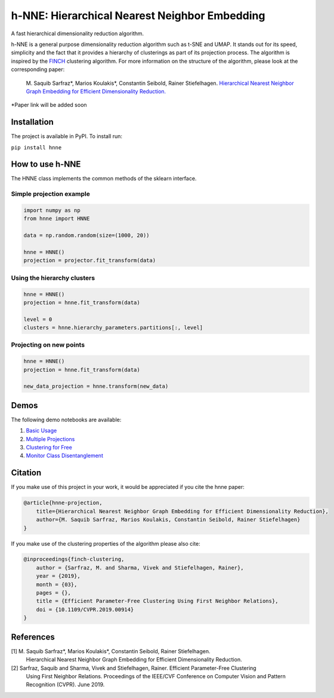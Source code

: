 =====
h-NNE: Hierarchical Nearest Neighbor Embedding
=====
A fast hierarchical dimensionality reduction algorithm.

h-NNE is a general purpose dimensionality reduction algorithm such as t-SNE and UMAP. It stands out for its speed,
simplicity and the fact that it provides a hierarchy of clusterings as part of its projection process. The algorithm is
inspired by the FINCH_ clustering algorithm. For more information on the structure of the algorithm, please look at the
corresponding paper:

  M. Saquib Sarfraz\*, Marios Koulakis\*, Constantin Seibold, Rainer Stiefelhagen.
  `Hierarchical Nearest Neighbor Graph Embedding for Efficient Dimensionality Reduction.`__

\*Paper link will be added soon

.. _FINCH: https://github.com/ssarfraz/FINCH-Clustering
.. __: https://github.com/koulakis/h-nne

------------
Installation
------------
The project is available in PyPI. To install run:

``pip install hnne``

----------------
How to use h-NNE
----------------
The HNNE class implements the common methods of the sklearn interface.

+++++++++++++++++++++++++
Simple projection example
+++++++++++++++++++++++++

.. code:: python

  import numpy as np
  from hnne import HNNE

  data = np.random.random(size=(1000, 20))

  hnne = HNNE()
  projection = projector.fit_transform(data)

++++++++++++++++++++++++++++
Using the hierarchy clusters
++++++++++++++++++++++++++++

.. code:: python

  hnne = HNNE()
  projection = hnne.fit_transform(data)

  level = 0
  clusters = hnne.hierarchy_parameters.partitions[:, level]

++++++++++++++++++++++++++++
Projecting on new points
++++++++++++++++++++++++++++

.. code:: python

  hnne = HNNE()
  projection = hnne.fit_transform(data)

  new_data_projection = hnne.transform(new_data)

-----
Demos
-----
The following demo notebooks are available:

1. `Basic Usage`_

2.  `Multiple Projections`_

3. `Clustering for Free`_

4. `Monitor Class Disentanglement`_

.. _Basic Usage: notebooks/demo1_basic_usage.ipynb
.. _Multiple Projections: notebooks/demo2_multiple_projections.ipynb
.. _Clustering for Free: notebooks/demo3_clustering_for_free.ipynb
.. _Monitor Class Disentanglement: notebooks/demo4_monitor_class_disentanglement.ipynb

--------
Citation
--------
If you make use of this project in your work, it would be appreciated if you cite the hnne paper:

.. code:: bibtex

    @article{hnne-projection,
        title={Hierarchical Nearest Neighbor Graph Embedding for Efficient Dimensionality Reduction},
        author={M. Saquib Sarfraz, Marios Koulakis, Constantin Seibold, Rainer Stiefelhagen}
    }

If you make use of the clustering properties of the algorithm please also cite:

.. code:: bibtex

    @inproceedings{finch-clustering,
        author = {Sarfraz, M. and Sharma, Vivek and Stiefelhagen, Rainer},
        year = {2019},
        month = {03},
        pages = {},
        title = {Efficient Parameter-Free Clustering Using First Neighbor Relations},
        doi = {10.1109/CVPR.2019.00914}
    }

----------
References
----------

[1] M. Saquib Sarfraz\*, Marios Koulakis\*, Constantin Seibold, Rainer Stiefelhagen.
  Hierarchical Nearest Neighbor Graph Embedding for Efficient Dimensionality Reduction.
  
[2] Sarfraz, Saquib and Sharma, Vivek and Stiefelhagen, Rainer. Efficient Parameter-Free Clustering
    Using First Neighbor Relations. Proceedings of the IEEE/CVF Conference on Computer Vision and
    Pattern Recognition (CVPR). June 2019.
